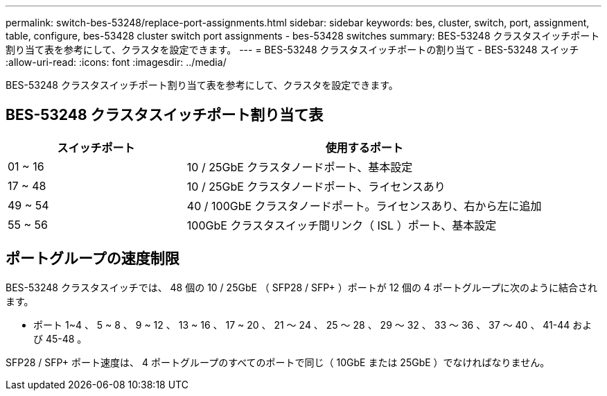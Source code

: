---
permalink: switch-bes-53248/replace-port-assignments.html 
sidebar: sidebar 
keywords: bes, cluster, switch, port, assignment, table, configure, bes-53428 cluster switch port assignments - bes-53428 switches 
summary: BES-53248 クラスタスイッチポート割り当て表を参考にして、クラスタを設定できます。 
---
= BES-53248 クラスタスイッチポートの割り当て - BES-53248 スイッチ
:allow-uri-read: 
:icons: font
:imagesdir: ../media/


[role="lead"]
BES-53248 クラスタスイッチポート割り当て表を参考にして、クラスタを設定できます。



== BES-53248 クラスタスイッチポート割り当て表

[cols="1,2"]
|===
| スイッチポート | 使用するポート 


 a| 
01 ~ 16
 a| 
10 / 25GbE クラスタノードポート、基本設定



 a| 
17 ~ 48
 a| 
10 / 25GbE クラスタノードポート、ライセンスあり



 a| 
49 ~ 54
 a| 
40 / 100GbE クラスタノードポート。ライセンスあり、右から左に追加



 a| 
55 ~ 56
 a| 
100GbE クラスタスイッチ間リンク（ ISL ）ポート、基本設定

|===


== ポートグループの速度制限

BES-53248 クラスタスイッチでは、 48 個の 10 / 25GbE （ SFP28 / SFP+ ）ポートが 12 個の 4 ポートグループに次のように結合されます。

* ポート 1~4 、 5 ~ 8 、 9 ~ 12 、 13 ~ 16 、 17 ~ 20 、 21 ～ 24 、 25 ～ 28 、 29 ～ 32 、 33 ～ 36 、 37 ～ 40 、 41-44 および 45-48 。


SFP28 / SFP+ ポート速度は、 4 ポートグループのすべてのポートで同じ（ 10GbE または 25GbE ）でなければなりません。

